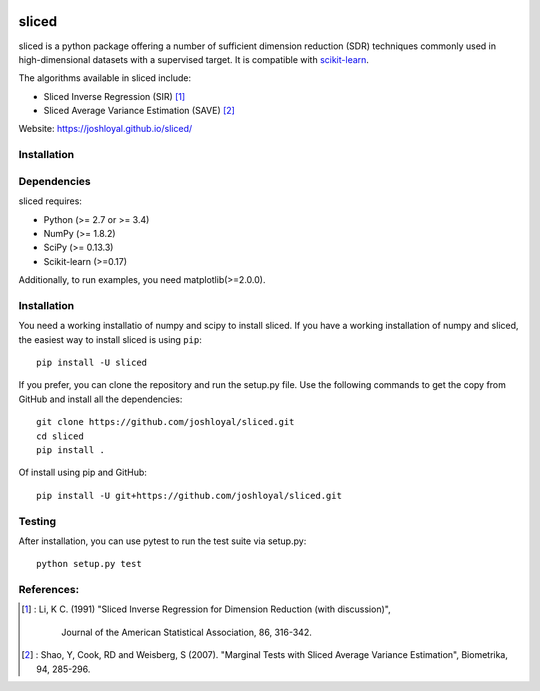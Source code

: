 .. -*- mode: rst -*-
|Travis|_ |AppVeyor|_ |Coveralls|_ |CircleCI|_

.. |Travis| image:: https://travis-ci.org/joshloyal/sliced.svg?branch=master
.. _Travis: https://travis-ci.org/joshloyal/sliced

.. |AppVeyor| image:: https://ci.appveyor.com/api/projects/status/54j060q1ukol1wnu/branch/master?svg=true
.. _AppVeyor: https://ci.appveyor.com/project/joshloyal/sliced/history

.. |Coveralls| image:: https://coveralls.io/repos/github/joshloyal/sliced/badge.svg?branch=master)
.. _Coveralls: https://coveralls.io/github/joshloyal/sliced?branch=master

.. |CircleCI| image:: https://circleci.com/gh/joshloyal/sliced/tree/master.svg?style=svg
.. _CircleCI: https://circleci.com/gh/joshloyal/sliced/tree/master

.. _scikit-learn: https://github.com/scikit-learn/scikit-learn

sliced
======
sliced is a python package offering a number of sufficient dimension reduction (SDR) techniques commonly used in high-dimensional datasets with a supervised target. It is compatible with scikit-learn_.

The algorithms available in sliced include:

- Sliced Inverse Regression (SIR) [1]_
- Sliced Average Variance Estimation (SAVE) [2]_

Website: https://joshloyal.github.io/sliced/


Installation
------------

Dependencies
------------
sliced requires:

- Python (>= 2.7 or >= 3.4)
- NumPy (>= 1.8.2)
- SciPy (>= 0.13.3)
- Scikit-learn (>=0.17)

Additionally, to run examples, you need matplotlib(>=2.0.0).

Installation
------------
You need a working installatio of numpy and scipy to install sliced. If you have a working installation of numpy and sliced, the easiest way to install sliced is using ``pip``::

    pip install -U sliced

If you prefer, you can clone the repository and run the setup.py file. Use the following commands to get the copy from GitHub and install all the dependencies::

    git clone https://github.com/joshloyal/sliced.git
    cd sliced
    pip install .

Of install using pip and GitHub::

    pip install -U git+https://github.com/joshloyal/sliced.git

Testing
-------
After installation, you can use pytest to run the test suite via setup.py::

    python setup.py test

References:
-----------
.. [1] : Li, K C. (1991)
        "Sliced Inverse Regression for Dimension Reduction (with discussion)",
         Journal of the American Statistical Association, 86, 316-342.
.. [2] : Shao, Y, Cook, RD and Weisberg, S (2007).
         "Marginal Tests with Sliced Average Variance Estimation",
         Biometrika, 94, 285-296.
